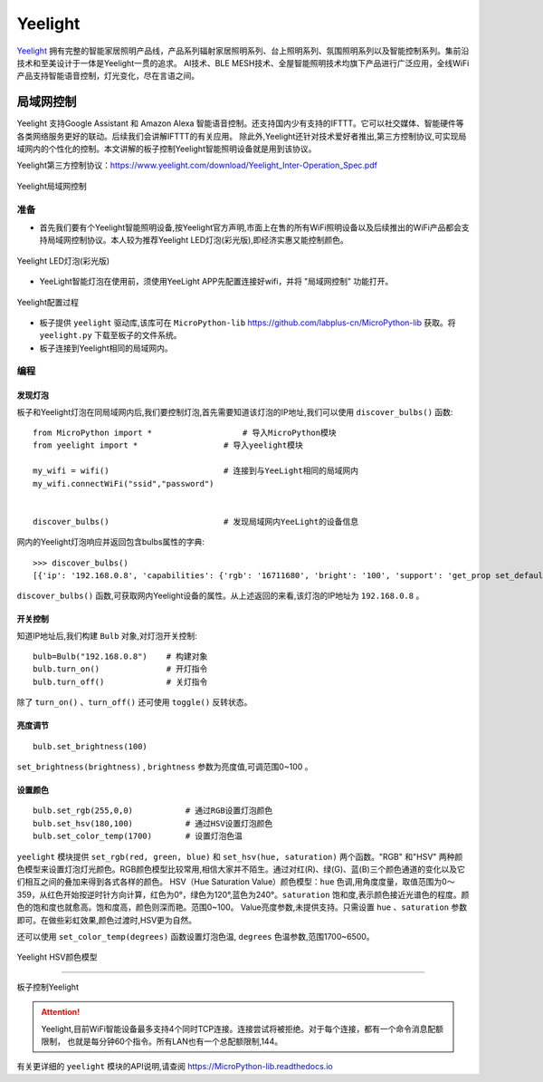 Yeelight
=========


`Yeelight <https://www.yeelight.com>`_ 拥有完整的智能家居照明产品线，产品系列辐射家居照明系列、台上照明系列、氛围照明系列以及智能控制系列。集前沿技术和至美设计于一体是Yeelight一贯的追求。
AI技术、BLE MESH技术、全屋智能照明技术均旗下产品进行广泛应用，全线WiFi产品支持智能语音控制，灯光变化，尽在言语之间。

局域网控制
-----------

Yeelight 支持Google Assistant 和 Amazon Alexa 智能语音控制。还支持国内少有支持的IFTTT。它可以社交媒体、智能硬件等各类网络服务更好的联动。后续我们会讲解IFTTT的有关应用。
除此外,Yeelight还针对技术爱好者推出,第三方控制协议,可实现局域网内的个性化的控制。本文讲解的板子控制Yeelight智能照明设备就是用到该协议。

Yeelight第三方控制协议：https://www.yeelight.com/download/Yeelight_Inter-Operation_Spec.pdf

.. figure:: /images/tutorials/yeelight/yeelight_lan.png
  :target: https://www.yeelight.com/zh_CN/developer
  :align: center

  Yeelight局域网控制


准备
++++++

- 首先我们要有个Yeelight智能照明设备,按Yeelight官方声明,市面上在售的所有WiFi照明设备以及后续推出的WiFi产品都会支持局域网控制协议。本人较为推荐Yeelight LED灯泡(彩光版),即经济实惠又能控制颜色。

.. figure:: /images/tutorials/yeelight/yeelight_led.png
  :align: center
  :scale: 30 %

  Yeelight LED灯泡(彩光版)

- YeeLight智能灯泡在使用前，须使用YeeLight APP先配置连接好wifi，并将 "局域网控制" 功能打开。

.. figure:: /images/tutorials/yeelight/yeelight_app.gif
  :align: center
  :width: 400

  Yeelight配置过程
  
- 板子提供 ``yeelight`` 驱动库,该库可在 ``MicroPython-lib`` https://github.com/labplus-cn/MicroPython-lib 获取。将 ``yeelight.py`` 下载至板子的文件系统。

- 板子连接到Yeelight相同的局域网内。 








编程
++++++


发现灯泡
~~~~~~~~


板子和Yeelight灯泡在同局域网内后,我们要控制灯泡,首先需要知道该灯泡的IP地址,我们可以使用 ``discover_bulbs()`` 函数::

    from MicroPython import *                   # 导入MicroPython模块
    from yeelight import *                  # 导入yeelight模块

    my_wifi = wifi()                        # 连接到与YeeLight相同的局域网内
    my_wifi.connectWiFi("ssid","password")          


    discover_bulbs()                        # 发现局域网内YeeLight的设备信息


网内的Yeelight灯泡响应并返回包含bulbs属性的字典::

    >>> discover_bulbs()
    [{'ip': '192.168.0.8', 'capabilities': {'rgb': '16711680', 'bright': '100', 'support': 'get_prop set_default set_power toggle set_bright start_cf stop_cf set_scene cron_add cron_get cron_del set_ct_abx set_rgb set_hsv set_adjust adjust_bright adjust_ct adjust_color set_music set', 'sat': '100', 'power': 'off', 'id': '0x0000000007e7544d', 'name': '', 'fw_ver': '26', 'color_mode': '2', 'hue': '359', 'ct': '3500', 'model': 'color'}, 'port': '55443'}]


``discover_bulbs()`` 函数,可获取网内Yeelight设备的属性。从上述返回的来看,该灯泡的IP地址为 ``192.168.0.8`` 。

开关控制
~~~~~~~~


知道IP地址后,我们构建 ``Bulb`` 对象,对灯泡开关控制::


    bulb=Bulb("192.168.0.8")    # 构建对象
    bulb.turn_on()              # 开灯指令
    bulb.turn_off()             # 关灯指令
 
除了 ``turn_on()`` 、``turn_off()`` 还可使用 ``toggle()`` 反转状态。

亮度调节
~~~~~~~~

::

    bulb.set_brightness(100)   

``set_brightness(brightness)`` , ``brightness`` 参数为亮度值,可调范围0~100 。


设置颜色
~~~~~~~~~

::

    bulb.set_rgb(255,0,0)           # 通过RGB设置灯泡颜色
    bulb.set_hsv(180,100)           # 通过HSV设置灯泡颜色
    bulb.set_color_temp(1700)       # 设置灯泡色温

``yeelight`` 模块提供 ``set_rgb(red, green, blue)`` 和 ``set_hsv(hue, saturation)`` 两个函数。"RGB" 和"HSV" 两种颜色模型来设置灯泡灯光颜色。RGB颜色模型比较常用,相信大家并不陌生。通过对红(R)、绿(G)、蓝(B)三个颜色通道的变化以及它们相互之间的叠加来得到各式各样的颜色。
HSV（Hue Saturation Value）颜色模型：``hue`` 色调,用角度度量，取值范围为0～359，从红色开始按逆时针方向计算，红色为0°，绿色为120°,蓝色为240°。``saturation`` 饱和度,表示颜色接近光谱色的程度。颜色的饱和度也就愈高。饱和度高，颜色则深而艳。范围0~100。
Value亮度参数,未提供支持。只需设置 ``hue`` 、``saturation`` 参数即可。在做些彩虹效果,颜色过渡时,HSV更为自然。

还可以使用 ``set_color_temp(degrees)`` 函数设置灯泡色温, ``degrees`` 色温参数,范围1700~6500。

.. figure:: /images/tutorials/yeelight/hsv.png
  :align: center
  :scale: 70 %

  Yeelight HSV颜色模型


------------------------

.. figure:: /images/tutorials/yeelight/yeelight_show.gif
  :align: center
  :scale: 100 %

  板子控制Yeelight

.. Attention:: 

  Yeelight,目前WiFi智能设备最多支持4个同时TCP连接。连接尝试将被拒绝。对于每个连接，都有一个命令消息配额限制，
  也就是每分钟60个指令。所有LAN也有一个总配额限制,144。

有关更详细的 ``yeelight`` 模块的API说明,请查阅 https://MicroPython-lib.readthedocs.io



